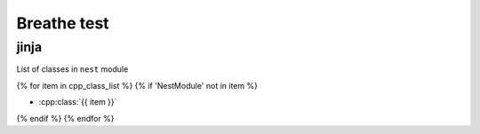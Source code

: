 Breathe test
===============




jinja
-----

List of classes in ``nest`` module

{% for item in cpp_class_list %}
{% if 'NestModule' not in item %}

* :cpp:class:`{{ item }}`



{% endif %}
{% endfor %}


.. doxygengroup:: Devices
   :project: NEST Simulator
   :members:




.. .. doxygennamespace:: nest
   :project: NEST Simulator
   :members:
   :outline:

